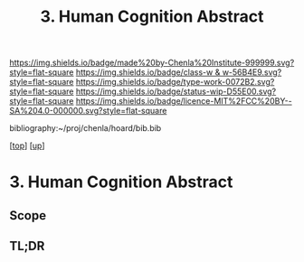 #   -*- mode: org; fill-column: 60 -*-

#+TITLE: 3. Human Cognition Abstract
#+STARTUP: showall
#+TOC: headlines 4
#+PROPERTY: filename
#+LINK: pdf   pdfview:~/proj/chenla/hoard/lib/

[[https://img.shields.io/badge/made%20by-Chenla%20Institute-999999.svg?style=flat-square]] 
[[https://img.shields.io/badge/class-w & w-56B4E9.svg?style=flat-square]]
[[https://img.shields.io/badge/type-work-0072B2.svg?style=flat-square]]
[[https://img.shields.io/badge/status-wip-D55E00.svg?style=flat-square]]
[[https://img.shields.io/badge/licence-MIT%2FCC%20BY--SA%204.0-000000.svg?style=flat-square]]

bibliography:~/proj/chenla/hoard/bib.bib

[[[../../index.org][top]]] [[[../index.org][up]]]

* 3. Human Cognition Abstract
  :PROPERTIES:
  :CUSTOM_ID: 
  :Name:      /home/deerpig/proj/chenla/warp/01/03/03/abstract.org
  :Created:   2018-05-31T12:09@Prek Leap (11.642600N-104.919210W)
  :ID:        e4954c2d-d2db-4061-81f7-2c028d55fe11
  :VER:       581015413.825942001
  :GEO:       48P-491193-1287029-15
  :BXID:      proj:ALP2-0230
  :Class:     primer
  :Type:      work
  :Status:    wip
  :Licence:   MIT/CC BY-SA 4.0
  :END:

** Scope



** TL;DR

